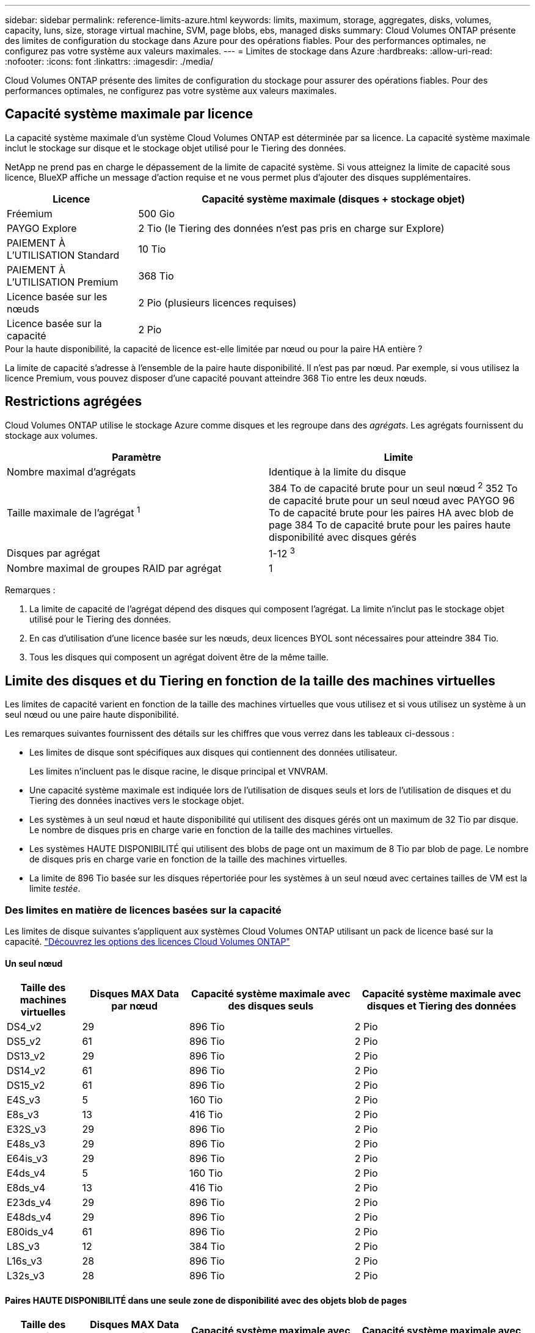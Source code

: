 ---
sidebar: sidebar 
permalink: reference-limits-azure.html 
keywords: limits, maximum, storage, aggregates, disks, volumes, capacity, luns, size, storage virtual machine, SVM, page blobs, ebs, managed disks 
summary: Cloud Volumes ONTAP présente des limites de configuration du stockage dans Azure pour des opérations fiables. Pour des performances optimales, ne configurez pas votre système aux valeurs maximales. 
---
= Limites de stockage dans Azure
:hardbreaks:
:allow-uri-read: 
:nofooter: 
:icons: font
:linkattrs: 
:imagesdir: ./media/


[role="lead"]
Cloud Volumes ONTAP présente des limites de configuration du stockage pour assurer des opérations fiables. Pour des performances optimales, ne configurez pas votre système aux valeurs maximales.



== Capacité système maximale par licence

La capacité système maximale d'un système Cloud Volumes ONTAP est déterminée par sa licence. La capacité système maximale inclut le stockage sur disque et le stockage objet utilisé pour le Tiering des données.

NetApp ne prend pas en charge le dépassement de la limite de capacité système. Si vous atteignez la limite de capacité sous licence, BlueXP affiche un message d'action requise et ne vous permet plus d'ajouter des disques supplémentaires.

[cols="25,75"]
|===
| Licence | Capacité système maximale (disques + stockage objet) 


| Fréemium | 500 Gio 


| PAYGO Explore | 2 Tio (le Tiering des données n'est pas pris en charge sur Explore) 


| PAIEMENT À L'UTILISATION Standard | 10 Tio 


| PAIEMENT À L'UTILISATION Premium | 368 Tio 


| Licence basée sur les nœuds | 2 Pio (plusieurs licences requises) 


| Licence basée sur la capacité | 2 Pio 
|===
.Pour la haute disponibilité, la capacité de licence est-elle limitée par nœud ou pour la paire HA entière ?
La limite de capacité s'adresse à l'ensemble de la paire haute disponibilité. Il n'est pas par nœud. Par exemple, si vous utilisez la licence Premium, vous pouvez disposer d'une capacité pouvant atteindre 368 Tio entre les deux nœuds.



== Restrictions agrégées

Cloud Volumes ONTAP utilise le stockage Azure comme disques et les regroupe dans des _agrégats_. Les agrégats fournissent du stockage aux volumes.

[cols="2*"]
|===
| Paramètre | Limite 


| Nombre maximal d'agrégats | Identique à la limite du disque 


| Taille maximale de l'agrégat ^1^ | 384 To de capacité brute pour un seul nœud ^2^
352 To de capacité brute pour un seul nœud avec PAYGO
96 To de capacité brute pour les paires HA avec blob de page
384 To de capacité brute pour les paires haute disponibilité avec disques gérés 


| Disques par agrégat | 1-12 ^3^ 


| Nombre maximal de groupes RAID par agrégat | 1 
|===
Remarques :

. La limite de capacité de l'agrégat dépend des disques qui composent l'agrégat. La limite n'inclut pas le stockage objet utilisé pour le Tiering des données.
. En cas d'utilisation d'une licence basée sur les nœuds, deux licences BYOL sont nécessaires pour atteindre 384 Tio.
. Tous les disques qui composent un agrégat doivent être de la même taille.




== Limite des disques et du Tiering en fonction de la taille des machines virtuelles

Les limites de capacité varient en fonction de la taille des machines virtuelles que vous utilisez et si vous utilisez un système à un seul nœud ou une paire haute disponibilité.

Les remarques suivantes fournissent des détails sur les chiffres que vous verrez dans les tableaux ci-dessous :

* Les limites de disque sont spécifiques aux disques qui contiennent des données utilisateur.
+
Les limites n'incluent pas le disque racine, le disque principal et VNVRAM.

* Une capacité système maximale est indiquée lors de l'utilisation de disques seuls et lors de l'utilisation de disques et du Tiering des données inactives vers le stockage objet.
* Les systèmes à un seul nœud et haute disponibilité qui utilisent des disques gérés ont un maximum de 32 Tio par disque. Le nombre de disques pris en charge varie en fonction de la taille des machines virtuelles.
* Les systèmes HAUTE DISPONIBILITÉ qui utilisent des blobs de page ont un maximum de 8 Tio par blob de page. Le nombre de disques pris en charge varie en fonction de la taille des machines virtuelles.
* La limite de 896 Tio basée sur les disques répertoriée pour les systèmes à un seul nœud avec certaines tailles de VM est la limite _testée_.




=== Des limites en matière de licences basées sur la capacité

Les limites de disque suivantes s'appliquent aux systèmes Cloud Volumes ONTAP utilisant un pack de licence basé sur la capacité. https://docs.netapp.com/us-en/cloud-manager-cloud-volumes-ontap/concept-licensing.html["Découvrez les options des licences Cloud Volumes ONTAP"^]



==== Un seul nœud

[cols="14,20,31,33"]
|===
| Taille des machines virtuelles | Disques MAX Data par nœud | Capacité système maximale avec des disques seuls | Capacité système maximale avec disques et Tiering des données 


| DS4_v2 | 29 | 896 Tio | 2 Pio 


| DS5_v2 | 61 | 896 Tio | 2 Pio 


| DS13_v2 | 29 | 896 Tio | 2 Pio 


| DS14_v2 | 61 | 896 Tio | 2 Pio 


| DS15_v2 | 61 | 896 Tio | 2 Pio 


| E4S_v3 | 5 | 160 Tio | 2 Pio 


| E8s_v3 | 13 | 416 Tio | 2 Pio 


| E32S_v3 | 29 | 896 Tio | 2 Pio 


| E48s_v3 | 29 | 896 Tio | 2 Pio 


| E64is_v3 | 29 | 896 Tio | 2 Pio 


| E4ds_v4 | 5 | 160 Tio | 2 Pio 


| E8ds_v4 | 13 | 416 Tio | 2 Pio 


| E23ds_v4 | 29 | 896 Tio | 2 Pio 


| E48ds_v4 | 29 | 896 Tio | 2 Pio 


| E80ids_v4 | 61 | 896 Tio | 2 Pio 


| L8S_v3 | 12 | 384 Tio | 2 Pio 


| L16s_v3 | 28 | 896 Tio | 2 Pio 


| L32s_v3 | 28 | 896 Tio | 2 Pio 
|===


==== Paires HAUTE DISPONIBILITÉ dans une seule zone de disponibilité avec des objets blob de pages

[cols="14,20,31,33"]
|===
| Taille des machines virtuelles | Disques MAX Data pour une paire haute disponibilité | Capacité système maximale avec des disques seuls | Capacité système maximale avec disques et Tiering des données 


| DS4_v2 | 29 | 232 Tio | 2 Pio 


| DS5_v2 | 61 | 488 Tio | 2 Pio 


| DS13_v2 | 29 | 232 Tio | 2 Pio 


| DS14_v2 | 61 | 488 Tio | 2 Pio 


| DS15_v2 | 61 | 488 Tio | 2 Pio 


| E8s_v3 | 13 | 104 Tio | 2 Pio 


| E48s_v3 | 29 | 232 Tio | 2 Pio 


| E8ds_v4 | 13 | 104 Tio | 2 Pio 


| E23ds_v4 | 29 | 232 Tio | 2 Pio 


| E48ds_v4 | 29 | 232 Tio | 2 Pio 


| E80ids_v4 | 61 | 488 Tio | 2 Pio 
|===


==== Paires HAUTE DISPONIBILITÉ dans une zone de disponibilité unique avec disques gérés partagés

[cols="14,20,31,33"]
|===
| Taille des machines virtuelles | Disques MAX Data pour une paire haute disponibilité | Capacité système maximale avec des disques seuls | Capacité système maximale avec disques et Tiering des données 


| E8ds_v4 | 12 | 384 Tio | 2 Pio 


| E23ds_v4 | 28 | 896 Tio | 2 Pio 


| E48ds_v4 | 28 | 896 Tio | 2 Pio 


| E80ids_v4 | 28 | 896 Tio | 2 Pio 


| L16s_v3 | 28 | 896 Tio | 2 Pio 


| L32s_v3 | 28 | 896 Tio | 2 Pio 
|===


==== Paires HAUTE DISPONIBILITÉ dans plusieurs zones de disponibilité avec disques gérés partagés

[cols="14,20,31,33"]
|===
| Taille des machines virtuelles | Disques MAX Data pour une paire haute disponibilité | Capacité système maximale avec des disques seuls | Capacité système maximale avec disques et Tiering des données 


| E8ds_v4 | 12 | 384 Tio | 2 Pio 


| E23ds_v4 | 28 | 896 Tio | 2 Pio 


| E48ds_v4 | 28 | 896 Tio | 2 Pio 


| E80ids_v4 | 28 | 896 Tio | 2 Pio 
|===


=== Limites des licences basées sur des nœuds

Les limites de disque suivantes s'appliquent aux systèmes Cloud Volumes ONTAP qui utilisent une licence basée sur les nœuds. Il s'agit du modèle de licence de génération précédente qui permet d'obtenir une licence Cloud Volumes ONTAP par nœud. Une licence basée sur les nœuds est toujours disponible pour les clients existants.

Vous pouvez acheter plusieurs licences basées sur des nœuds pour un système Cloud Volumes ONTAP BYOL à un seul nœud ou par paire haute disponibilité afin d'allouer plus de 368 Tio de capacité, dans la limite de capacité système maximale testée et prise en charge de 2 Pio. Notez que les limites de disques peuvent vous empêcher d'atteindre la limite de capacité en utilisant des disques seuls. Vous pouvez aller au-delà de la limite des disques de https://docs.netapp.com/us-en/bluexp-cloud-volumes-ontap/concept-data-tiering.html["tiering des données inactives vers le stockage objet"^]. https://docs.netapp.com/us-en/bluexp-cloud-volumes-ontap/task-manage-node-licenses.html["Découvrez comment ajouter des licences système à Cloud Volumes ONTAP"^]. Bien que Cloud Volumes ONTAP prenne en charge une capacité maximale de 2 Pio testée et prise en charge, le dépassement de la limite de 2 Pio entraîne une configuration système non prise en charge.



==== Un seul nœud

Un seul nœud propose deux options de licence basées sur des nœuds : PAYGO Premium et BYOL.

.Un seul nœud avec PAYGO Premium
[%collapsible]
====
[cols="14,20,31,33"]
|===
| Taille des machines virtuelles | Disques MAX Data par nœud | Capacité système maximale avec des disques seuls | Capacité système maximale avec disques et Tiering des données 


| DS5_v2 | 61 | 368 Tio | 368 Tio 


| DS14_v2 | 61 | 368 Tio | 368 Tio 


| DS15_v2 | 61 | 368 Tio | 368 Tio 


| E32S_v3 | 29 | 368 Tio | 368 Tio 


| E48s_v3 | 29 | 368 Tio | 368 Tio 


| E64is_v3 | 29 | 368 Tio | 368 Tio 


| E23ds_v4 | 29 | 368 Tio | 368 Tio 


| E48ds_v4 | 29 | 368 Tio | 368 Tio 


| E80ids_v4 | 61 | 368 Tio | 368 Tio 
|===
====
.Un seul nœud avec BYOL
[%collapsible]
====
[cols="10,18,18,18,18,18"]
|===
| Taille des machines virtuelles | Disques MAX Data par nœud 2+| Capacité système max. Avec une licence 2+| Capacité système max. Avec plusieurs licences 


2+|  | *Disques seuls* | *Disques + hiérarchisation des données* | *Disques seuls* | *Disques + hiérarchisation des données* 


| DS4_v2 | 29 | 368 Tio | 368 Tio | 896 Tio | 2 Pio 


| DS5_v2 | 61 | 368 Tio | 368 Tio | 896 Tio | 2 Pio 


| DS13_v2 | 29 | 368 Tio | 368 Tio | 896 Tio | 2 Pio 


| DS14_v2 | 61 | 368 Tio | 368 Tio | 896 Tio | 2 Pio 


| DS15_v2 | 61 | 368 Tio | 368 Tio | 896 Tio | 2 Pio 


| L8S_v2 | 13 | 368 Tio | 368 Tio | 416 Tio | 2 Pio 


| E4S_v3 | 5 | 160 Tio | 368 Tio | 160 Tio | 2 Pio 


| E8s_v3 | 13 | 368 Tio | 368 Tio | 416 Tio | 2 Pio 


| E32S_v3 | 29 | 368 Tio | 368 Tio | 896 Tio | 2 Pio 


| E48s_v3 | 29 | 368 Tio | 368 Tio | 896 Tio | 2 Pio 


| E64is_v3 | 29 | 368 Tio | 368 Tio | 896 Tio | 2 Pio 


| E4ds_v4 | 5 | 160 Tio | 368 Tio | 160 Tio | 2 Pio 


| E8ds_v4 | 13 | 368 Tio | 368 Tio | 416 Tio | 2 Pio 


| E23ds_v4 | 29 | 368 Tio | 368 Tio | 896 Tio | 2 Pio 


| E48ds_v4 | 29 | 368 Tio | 368 Tio | 896 Tio | 2 Pio 


| E80ids_v4 | 61 | 368 Tio | 368 Tio | 896 Tio | 2 Pio 
|===
====


==== Paires HA

Les paires HAUTE DISPONIBILITÉ ont deux types de configuration : un blob de pages et plusieurs zones de disponibilité. Chaque configuration inclut deux options de licence basées sur des nœuds : PAYGO Premium et BYOL.

.PAYGO Premium : paires HA dans une zone de disponibilité unique avec des blobs de page
[%collapsible]
====
[cols="14,20,31,33"]
|===
| Taille des machines virtuelles | Disques MAX Data pour une paire haute disponibilité | Capacité système maximale avec des disques seuls | Capacité système maximale avec disques et Tiering des données 


| DS5_v2 | 61 | 368 Tio | 368 Tio 


| DS14_v2 | 61 | 368 Tio | 368 Tio 


| DS15_v2 | 61 | 368 Tio | 368 Tio 


| E8s_v3 | 13 | 104 Tio | 368 Tio 


| E48s_v3 | 29 | 232 Tio | 368 Tio 


| E23ds_v4 | 29 | 232 Tio | 368 Tio 


| E48ds_v4 | 29 | 232 Tio | 368 Tio 


| E80ids_v4 | 61 | 368 Tio | 368 Tio 
|===
====
.PAYGO Premium : paires HA dans une configuration à plusieurs zones de disponibilité avec des disques gérés partagés
[%collapsible]
====
[cols="14,20,31,33"]
|===
| Taille des machines virtuelles | Disques MAX Data pour une paire haute disponibilité | Capacité système maximale avec des disques seuls | Capacité système maximale avec disques et Tiering des données 


| E23ds_v4 | 28 | 368 Tio | 368 Tio 


| E48ds_v4 | 28 | 368 Tio | 368 Tio 


| E80ids_v4 | 28 | 368 Tio | 368 Tio 
|===
====
.BYOL : paires HAUTE DISPONIBILITÉ dans une seule zone de disponibilité avec des blobs de page
[%collapsible]
====
[cols="10,18,18,18,18,18"]
|===
| Taille des machines virtuelles | Disques MAX Data pour une paire haute disponibilité 2+| Capacité système max. Avec une licence 2+| Capacité système max. Avec plusieurs licences 


2+|  | *Disques seuls* | *Disques + hiérarchisation des données* | *Disques seuls* | *Disques + hiérarchisation des données* 


| DS4_v2 | 29 | 232 Tio | 368 Tio | 232 Tio | 2 Pio 


| DS5_v2 | 61 | 368 Tio | 368 Tio | 488 Tio | 2 Pio 


| DS13_v2 | 29 | 232 Tio | 368 Tio | 232 Tio | 2 Pio 


| DS14_v2 | 61 | 368 Tio | 368 Tio | 488 Tio | 2 Pio 


| DS15_v2 | 61 | 368 Tio | 368 Tio | 488 Tio | 2 Pio 


| E8s_v3 | 13 | 104 Tio | 368 Tio | 104 Tio | 2 Pio 


| E48s_v3 | 29 | 232 Tio | 368 Tio | 232 Tio | 2 Pio 


| E8ds_v4 | 13 | 104 Tio | 368 Tio | 104 Tio | 2 Pio 


| E23ds_v4 | 29 | 232 Tio | 368 Tio | 232 Tio | 2 Pio 


| E48ds_v4 | 29 | 232 Tio | 368 Tio | 232 Tio | 2 Pio 


| E80ids_v4 | 61 | 368 Tio | 368 Tio | 488 Tio | 2 Pio 
|===
====
.BYOL : paires HAUTE DISPONIBILITÉ dans une configuration à plusieurs zones de disponibilité avec disques gérés partagés
[%collapsible]
====
[cols="10,18,18,18,18,18"]
|===
| Taille des machines virtuelles | Disques MAX Data pour une paire haute disponibilité 2+| Capacité système max. Avec une licence 2+| Capacité système max. Avec plusieurs licences 


2+|  | *Disques seuls* | *Disques + hiérarchisation des données* | *Disques seuls* | *Disques + hiérarchisation des données* 


| E8ds_v4 | 12 | 368 Tio | 368 Tio | 368 Tio | 2 Pio 


| E23ds_v4 | 28 | 368 Tio | 368 Tio | 368 Tio | 2 Pio 


| E48ds_v4 | 28 | 368 Tio | 368 Tio | 368 Tio | 2 Pio 


| E80ids_v4 | 28 | 368 Tio | 368 Tio | 368 Tio | 2 Pio 
|===
====


== Limites des machines virtuelles de stockage

Certaines configurations vous permettent de créer des machines virtuelles de stockage supplémentaires pour Cloud Volumes ONTAP.

Ce sont les limites testées. Bien qu'il soit théoriquement possible de configurer des machines virtuelles de stockage supplémentaires, elles ne sont pas prises en charge.

https://docs.netapp.com/us-en/cloud-manager-cloud-volumes-ontap/task-managing-svms-azure.html["Découvrez comment créer des machines virtuelles de stockage supplémentaires"^].

[cols="2*"]
|===
| Type de licence | Limite des machines virtuelles de stockage 


| *Freemium*  a| 
24 machines virtuelles de stockage total ^1,2^



| *PayGO basé sur la capacité ou BYOL* ^3^  a| 
24 machines virtuelles de stockage total ^1,2^



| *BYOL sur nœud* ^4^  a| 
24 machines virtuelles de stockage total ^1,2^



| *Facturation basée sur un nœud*  a| 
* 1 VM de stockage pour l'accès aux données
* 1 VM de stockage pour la reprise après incident


|===
. Ces 24 machines virtuelles de stockage peuvent servir de données ou être configurées pour la reprise après incident.
. Chaque VM de stockage peut disposer de trois LIF maximum, où deux sont des LIF de données et une LIF de gestion SVM.
. Pour les licences basées sur la capacité, aucun coût de licence supplémentaire n'est requis pour les machines virtuelles de stockage supplémentaires, mais une charge de capacité minimale de 4 Tio par machine virtuelle de stockage. Par exemple, si vous créez deux machines virtuelles de stockage et que chacune possède une capacité provisionnée de 2 To, vous serez facturé au total de 8 Tio.
. Le modèle BYOL basé sur les nœuds requiert une licence d'extension pour chaque machine virtuelle de stockage _service_ de _données au-delà de la première machine virtuelle de stockage fournie par défaut avec Cloud Volumes ONTAP. Contactez l'équipe en charge de votre compte pour obtenir une licence d'extension de machine virtuelle de stockage.
+
Les machines virtuelles de stockage que vous configurez pour la reprise après incident ne nécessitent pas de licence supplémentaire (elles sont gratuites), mais elles ne tiennent pas compte de la limite des machines virtuelles de stockage. Par exemple, si vous disposez de 12 machines virtuelles de stockage servant les données et de 12 machines virtuelles de stockage configurées pour la reprise sur incident, vous avez atteint ces limites et ne pouvez pas créer de machines virtuelles de stockage supplémentaires.





== Limites au niveau des fichiers et des volumes

[cols="22,22,56"]
|===
| Stockage logique | Paramètre | Limite 


.2+| *Fichiers* | Taille maximale ^2^ | 128 TO 


| Maximum par volume | Selon la taille du volume, jusqu'à 2 milliards 


| *Volumes FlexClone* | Profondeur de clone hiérarchique ^1^ | 499 


.3+| *Volumes FlexVol* | Maximale par nœud | 500 


| Taille minimale | 20 MO 


| Taille maximale ^3^ | 300 Tio 


| *Qtrees* | Maximum par volume FlexVol | 4,995 


| *Copies snapshot* | Maximum par volume FlexVol | 1,023 
|===
. La profondeur de clone hiérarchique correspond à la profondeur maximale d'une hiérarchie imbriquée de volumes FlexClone qui peut être créée à partir d'un seul volume FlexVol.
. À partir de ONTAP 9.12.1P2, la limite est de 128 To. Dans ONTAP 9.11.1 et les versions antérieures, la limite est de 16 To.
. La création de volume FlexVol jusqu'à une taille maximale de 300 Tio est prise en charge via System Manager et l'interface de ligne de commandes ONTAP à partir de Cloud Volumes ONTAP 9.12.1 P2 et 9.13.0 P2.




== Limites de stockage iSCSI

[cols="3*"]
|===
| Stockage iSCSI | Paramètre | Limite 


.4+| *LUN* | Maximale par nœud | 1,024 


| Nombre maximal de mappages de LUN | 1,024 


| Taille maximale | 16 Tio 


| Maximum par volume | 512 


| *igroups* | Maximale par nœud | 256 


.2+| *Initiateurs* | Maximale par nœud | 512 


| Maximum par groupe initiateur | 128 


| *Sessions iSCSI* | Maximale par nœud | 1,024 


.2+| *Lifs* | Maximum par port | 32 


| Maximum par ensemble de ports | 32 


| *Porsets* | Maximale par nœud | 256 
|===